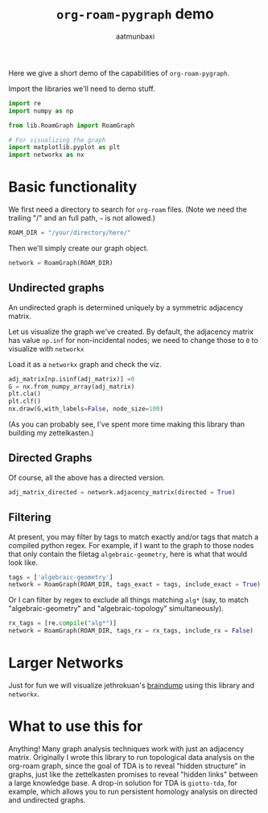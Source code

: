 #+title: =org-roam-pygraph= demo
#+author: aatmunbaxi

Here we give a short demo of the capabilities of =org-roam-pygraph=.

Import the libraries we'll need to demo stuff.
#+begin_src python :session python :exports code
import re
import numpy as np

from lib.RoamGraph import RoamGraph

# For visualizing the graph
import matplotlib.pyplot as plt
import networkx as nx
#+end_src

#+RESULTS:


* Basic functionality

We first need a directory to search for =org-roam= files.
(Note we need the trailing "/" and an full path, =~= is not allowed.)
#+begin_src python :session python :exports code
ROAM_DIR = "/your/directory/here/"
#+end_src

#+RESULTS:

#+begin_src python :session python :exports none
ROAM_DIR = "/home/aatmun/Documents/org/roam/"
#+end_src

#+RESULTS:

Then we'll simply create our graph object.
#+begin_src python :session python :exports code
network = RoamGraph(ROAM_DIR)
#+end_src

#+RESULTS:

** Undirected graphs
An undirected graph is determined uniquely by a symmetric adjacency matrix.
#+begin_src python :session python :exports none
adj_matrix = network.adjacency_matrix(directed = False)
#+end_src

#+RESULTS:

Let us visualize the graph we've created.
By default, the adjacency matrix has value =np.inf= for non-incidental nodes; we need to change those to =0= to visualize with =networkx=

Load it as a =networkx= graph and check the viz.
#+begin_src python :session python :exports code
adj_matrix[np.isinf(adj_matrix)] =0
G = nx.from_numpy_array(adj_matrix)
plt.cla()
plt.clf()
nx.draw(G,with_labels=False, node_size=100)
#+end_src

#+RESULTS:
: None

#+begin_src python :session python :exports results :results file :var f="images/viz.svg"
plt.savefig(f)
f
#+end_src
#+RESULTS:
[[file:images/viz.svg]]

(As you can probably see, I've spent more time making this library than building my zettelkasten.)
** Directed Graphs
Of course, all the above has a directed version.
#+begin_src python :session python :exports code
adj_matrix_directed = network.adjacency_matrix(directed = True)
#+end_src

#+RESULTS:

#+begin_src python :session python :exports none
adj_matrix_directed[np.isinf(adj_matrix_directed)] = 0
G_directed = nx.from_numpy_array(adj_matrix_directed, create_using=nx.DiGraph)
plt.cla()
plt.clf()
nx.draw(G_directed,with_labels=False,node_size=100)
#+end_src

#+RESULTS:
: None

#+begin_src python :session python :exports results :results file :var g="images/viz_directed.svg"
plt.savefig(g)
g
#+end_src

#+RESULTS:
[[file:images/viz_directed.svg]]
** Filtering
At present, you may filter by tags to match exactly and/or tags that match a compiled python regex.
For example, if I want to the graph to those nodes that only contain the filetag =algebraic-geometry=, here is what that would look like.
#+begin_src python :session python :exports code
tags = ['algebraic-geometry']
network = RoamGraph(ROAM_DIR, tags_exact = tags, include_exact = True)
#+end_src

#+RESULTS:

#+begin_src python :session python :exports results :results file :var h="images/viz_alg-geo-exact.svg"
adj_matrix = network.adjacency_matrix(directed = False)

adj_matrix[np.isinf(adj_matrix)] =0
G = nx.from_numpy_array(adj_matrix)
plt.cla()
plt.clf()
nx.draw(G,with_labels=False,node_size = 100)
plt.savefig(h)
h
#+end_src

#+RESULTS:
[[file:images/viz_alg-geo-exact.svg]]

Or I can filter by regex to exclude all things matching =alg*= (say, to match "algebraic-geometry" and "algebraic-topology" simultaneously).
#+begin_src python :session python :exports code
rx_tags = [re.compile("alg*")]
network = RoamGraph(ROAM_DIR, tags_rx = rx_tags, include_rx = False)
#+end_src

#+RESULTS:

#+begin_src python :session python :exports results :results file :var k="images/viz_alg-rx.svg"
adj_matrix = network.adjacency_matrix()

adj_matrix[np.isinf(adj_matrix)] =0
G = nx.from_numpy_array(adj_matrix)
plt.cla()
plt.clf()
nx.draw(G,with_labels=False, node_size = 100)
plt.savefig(k)
k
#+end_src

#+RESULTS:
[[file:images/viz_alg-rx.svg]]
* Larger Networks
Just for fun we will visualize jethrokuan's [[https://github.com/jethrokuan/braindump][braindump]] using this library and =networkx=.
#+begin_src python :session python :exports results :results file :var l="images/jethro-braindump.svg"
dir = "/home/aatmun/working/jethrozettel/"

braindump  = RoamGraph(dir)
braindump = braindump.adjacency_matrix(directed=True)
braindump[np.isinf(braindump)] = 0
G = nx.from_numpy_array(braindump)
plt.cla()
plt.clf()
nx.draw(G , with_labels=False, node_size = 3)
plt.savefig(l)
l
#+end_src

#+RESULTS:
[[file:images/jethro-braindump.svg]]

* What to use this for
Anything!
Many graph analysis techniques work with just an adjacency matrix.
Originally I wrote this library to run topological data analysis on the org-roam graph, since the goal of TDA is to reveal "hidden structure" in graphs, just like the zettelkasten promises to reveal "hidden links" between a large knowledge base.
A drop-in solution for TDA is =giotto-tda=, for example, which allows you to run persistent homology analysis on directed and undirected graphs.
